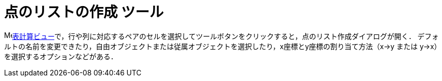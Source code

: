= 点のリストの作成 ツール
:page-en: tools/List_of_Points
ifdef::env-github[:imagesdir: /ja/modules/ROOT/assets/images]

image:16px-Menu_view_spreadsheet.svg.png[Menu view
spreadsheet.svg,width=16,height=16]xref:/表計算ビュー.adoc[表計算ビュー]で，行や列に対応するペアのセルを選択してツールボタンをクリックすると，点のリスト作成ダイアログが開く．
デフォルトの名前を変更できたり，自由オブジェクトまたは従属オブジェクトを選択したり，x座標とy座標の割り当て方法（x→y または y→x）を選択するオプションなどがある．
